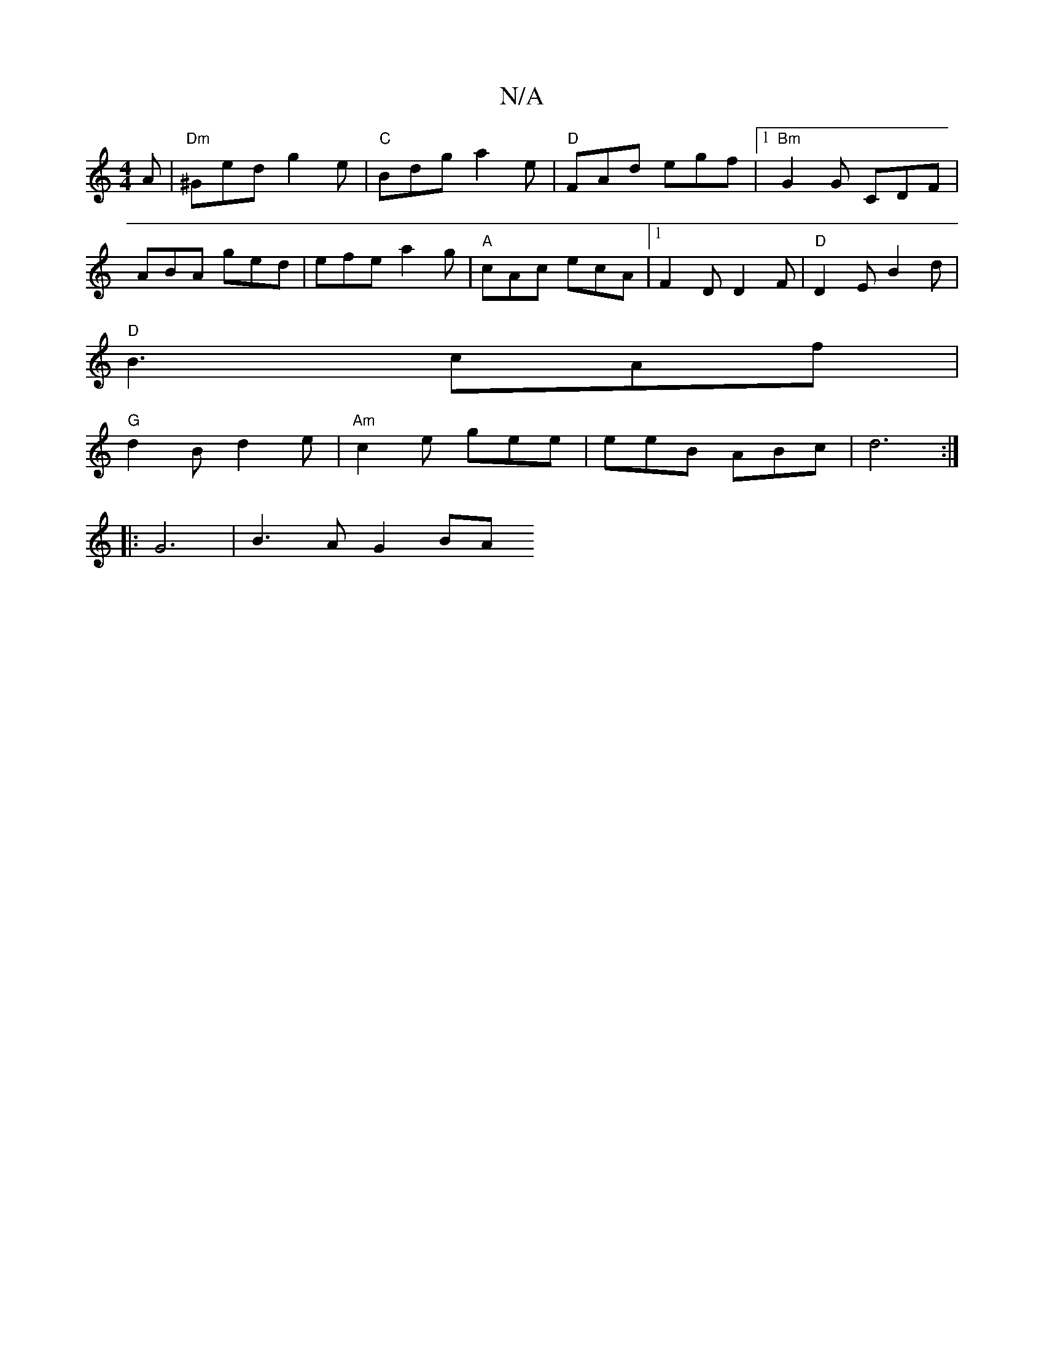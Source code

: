 X:1
T:N/A
M:4/4
R:N/A
K:Cmajor
A |"Dm"^Ged g2e | "C"Bdg a2 e | "D" FAd egf |1 "Bm"G2 G CDF |
ABA ged | efe a2g | "A"cAc ecA |1 F2 D D2F|"D"D2E B2d |
"D"B3 cAf |
"G"d2 B d2 e | "Am"c2e gee | eeB ABc |d6 :|
[M:R]6
|: G6 | B3 A G2 BA 